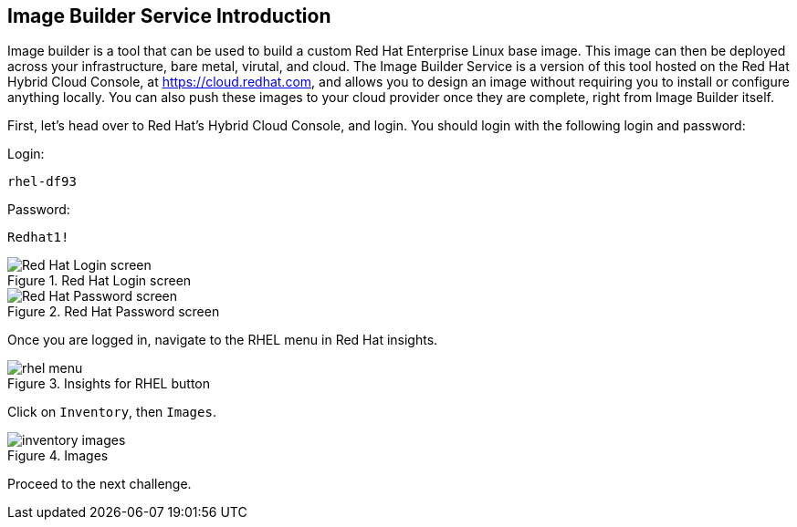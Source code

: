 :imagesdir: ../assets/images

== Image Builder Service Introduction

Image builder is a tool that can be used to build a custom Red Hat
Enterprise Linux base image. This image can then be deployed across your
infrastructure, bare metal, virutal, and cloud. The Image Builder
Service is a version of this tool hosted on the Red Hat Hybrid Cloud
Console, at https://cloud.redhat.com, and allows you to design an image
without requiring you to install or configure anything locally. You can
also push these images to your cloud provider once they are complete,
right from Image Builder itself.

First, let’s head over to Red Hat’s Hybrid Cloud Console, and login. You
should login with the following login and password:

Login:

[source,bash]
----
rhel-df93
----

Password:

[source,bash]
----
Redhat1!
----

.Red Hat Login screen
image::cloud-console-login.png[Red Hat Login screen]

.Red Hat Password screen
image::cloud-console-login-pass.png[Red Hat Password screen]

Once you are logged in, navigate to the RHEL menu in Red Hat insights.

.Insights for RHEL button
image::rhinsightsRHEL.png[rhel menu]

Click on `+Inventory+`, then `+Images+`.

.Images
image::inventoryimages.png[inventory images]

Proceed to the next challenge.
